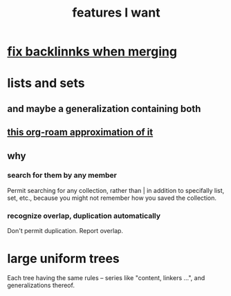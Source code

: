 :PROPERTIES:
:ID:       adb6d4a3-e7db-4880-b757-67bbe4fb425a
:END:
#+title: features I want
* [[id:c679b07c-3bc5-46c4-aa76-bbdc0dd10464][fix backlinnks when merging]]
* lists and sets
** and maybe a generalization containing both
** [[id:b88b2b9c-b219-493b-a4a6-d3c709a6cb7b][this org-roam approximation of it]]
** why
*** search for them by any member
    Permit searching for any collection,
    rather than | in addition to
    specifally list, set, etc.,
    because you might not remember how
    you saved the collection.
*** recognize overlap, duplication automatically
    Don't permit duplication.
    Report overlap.
* large uniform trees
  Each tree having the same rules -- series like "content, linkers ...", and generalizations thereof.
